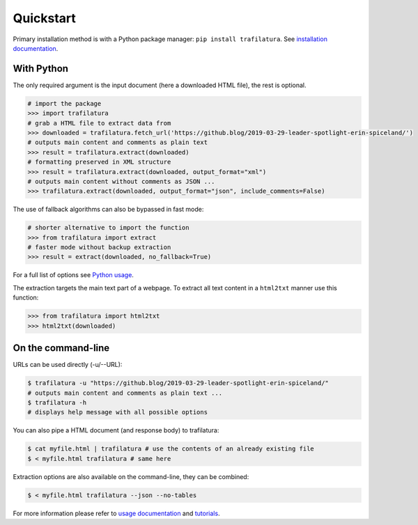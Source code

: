 Quickstart
==========


Primary installation method is with a Python package manager: ``pip install trafilatura``. See `installation documentation <installation.html>`_.


With Python
-----------

The only required argument is the input document (here a downloaded HTML file), the rest is optional.

.. code-block:: python

    # import the package
    >>> import trafilatura
    # grab a HTML file to extract data from
    >>> downloaded = trafilatura.fetch_url('https://github.blog/2019-03-29-leader-spotlight-erin-spiceland/')
    # outputs main content and comments as plain text
    >>> result = trafilatura.extract(downloaded)
    # formatting preserved in XML structure
    >>> result = trafilatura.extract(downloaded, output_format="xml")
    # outputs main content without comments as JSON ...
    >>> trafilatura.extract(downloaded, output_format="json", include_comments=False)

The use of fallback algorithms can also be bypassed in fast mode:

.. code-block:: python

    # shorter alternative to import the function
    >>> from trafilatura import extract
    # faster mode without backup extraction
    >>> result = extract(downloaded, no_fallback=True)


For a full list of options see `Python usage <usage-python.html>`_.

The extraction targets the main text part of a webpage. To extract all text content in a ``html2txt`` manner use this function:

.. code-block:: python

    >>> from trafilatura import html2txt
    >>> html2txt(downloaded)


On the command-line
-------------------


URLs can be used directly (-u/--URL):

.. code-block:: bash

    $ trafilatura -u "https://github.blog/2019-03-29-leader-spotlight-erin-spiceland/"
    # outputs main content and comments as plain text ...
    $ trafilatura -h
    # displays help message with all possible options


You can also pipe a HTML document (and response body) to trafilatura:

.. code-block:: bash

    $ cat myfile.html | trafilatura # use the contents of an already existing file
    $ < myfile.html trafilatura # same here


Extraction options are also available on the command-line, they can be combined:

.. code-block:: bash

    $ < myfile.html trafilatura --json --no-tables


For more information please refer to `usage documentation <usage.html>`_ and `tutorials <tutorials.html>`_.

